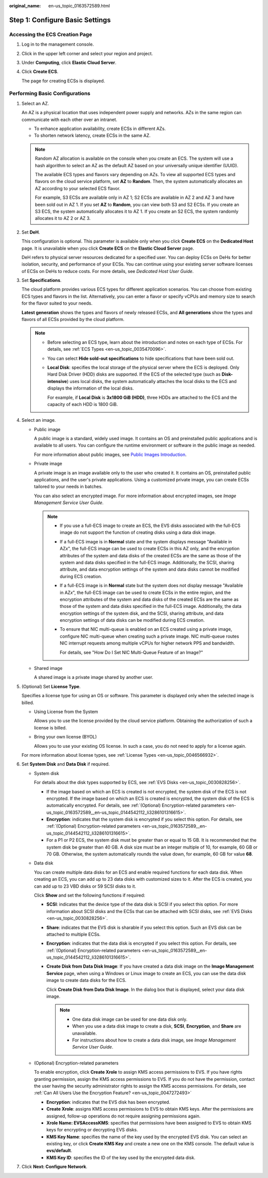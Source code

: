:original_name: en-us_topic_0163572589.html

.. _en-us_topic_0163572589:

Step 1: Configure Basic Settings
================================

Accessing the ECS Creation Page
-------------------------------

#. Log in to the management console.

#. Click |image1| in the upper left corner and select your region and project.

#. Under **Computing**, click **Elastic Cloud Server**.

#. Click **Create ECS**.

   The page for creating ECSs is displayed.

Performing Basic Configurations
-------------------------------

#. Select an AZ.

   An AZ is a physical location that uses independent power supply and networks. AZs in the same region can communicate with each other over an intranet.

   -  To enhance application availability, create ECSs in different AZs.
   -  To shorten network latency, create ECSs in the same AZ.

   .. note::

      Random AZ allocation is available on the console when you create an ECS. The system will use a hash algorithm to select an AZ as the default AZ based on your universally unique identifier (UUID).

      The available ECS types and flavors vary depending on AZs. To view all supported ECS types and flavors on the cloud service platform, set **AZ** to **Random**. Then, the system automatically allocates an AZ according to your selected ECS flavor.

      For example, S3 ECSs are available only in AZ 1; S2 ECSs are available in AZ 2 and AZ 3 and have been sold out in AZ 1. If you set **AZ** to **Random**, you can view both S3 and S2 ECSs. If you create an S3 ECS, the system automatically allocates it to AZ 1. If you create an S2 ECS, the system randomly allocates it to AZ 2 or AZ 3.

#. Set **DeH**.

   This configuration is optional. This parameter is available only when you click **Create ECS** on the **Dedicated Host** page. It is unavailable when you click **Create ECS** on the **Elastic Cloud Server** page.

   DeH refers to physical server resources dedicated for a specified user. You can deploy ECSs on DeHs for better isolation, security, and performance of your ECSs. You can continue using your existing server software licenses of ECSs on DeHs to reduce costs. For more details, see *Dedicated Host User Guide*.

#. Set **Specifications**.

   The cloud platform provides various ECS types for different application scenarios. You can choose from existing ECS types and flavors in the list. Alternatively, you can enter a flavor or specify vCPUs and memory size to search for the flavor suited to your needs.

   **Latest generation** shows the types and flavors of newly released ECSs, and **All generations** show the types and flavors of all ECSs provided by the cloud platform.

   .. note::

      -  Before selecting an ECS type, learn about the introduction and notes on each type of ECSs. For details, see :ref:`ECS Types <en-us_topic_0035470096>`.

      -  You can select **Hide sold-out specifications** to hide specifications that have been sold out.

      -  **Local Disk**: specifies the local storage of the physical server where the ECS is deployed. Only Hard Disk Driver (HDD) disks are supported. If the ECS of the selected type (such as **Disk-intensive**) uses local disks, the system automatically attaches the local disks to the ECS and displays the information of the local disks.

         For example, if **Local Disk** is **3x1800 GiB (HDD)**, three HDDs are attached to the ECS and the capacity of each HDD is 1800 GiB.

#. Select an image.

   -  Public image

      A public image is a standard, widely used image. It contains an OS and preinstalled public applications and is available to all users. You can configure the runtime environment or software in the public image as needed.

      For more information about public images, see `Public Images Introduction <https://docs.otc.t-systems.com/image-management-service/public-images/>`__.

   -  Private image

      A private image is an image available only to the user who created it. It contains an OS, preinstalled public applications, and the user's private applications. Using a customized private image, you can create ECSs tailored to your needs in batches.

      You can also select an encrypted image. For more information about encrypted images, see *Image Management Service User Guide*.

      .. note::

         -  If you use a full-ECS image to create an ECS, the EVS disks associated with the full-ECS image do not support the function of creating disks using a data disk image.

         -  If a full-ECS image is in **Normal** state and the system displays message "Available in AZ\ *x*", the full-ECS image can be used to create ECSs in this AZ only, and the encryption attributes of the system and data disks of the created ECSs are the same as those of the system and data disks specified in the full-ECS image. Additionally, the SCSI, sharing attribute, and data encryption settings of the system and data disks cannot be modified during ECS creation.

         -  If a full-ECS image is in **Normal** state but the system does not display message "Available in AZ\ *x*", the full-ECS image can be used to create ECSs in the entire region, and the encryption attributes of the system and data disks of the created ECSs are the same as those of the system and data disks specified in the full-ECS image. Additionally, the data encryption settings of the system disk, and the SCSI, sharing attribute, and data encryption settings of data disks can be modified during ECS creation.

         -  To ensure that NIC multi-queue is enabled on an ECS created using a private image, configure NIC multi-queue when creating such a private image. NIC multi-queue routes NIC interrupt requests among multiple vCPUs for higher network PPS and bandwidth.

            For details, see "How Do I Set NIC Multi-Queue Feature of an Image?"

   -  Shared image

      A shared image is a private image shared by another user.

#. (Optional) Set **License Type**.

   Specifies a license type for using an OS or software. This parameter is displayed only when the selected image is billed.

   -  Using License from the System

      Allows you to use the license provided by the cloud service platform. Obtaining the authorization of such a license is billed.

   -  Bring your own license (BYOL)

      Allows you to use your existing OS license. In such a case, you do not need to apply for a license again.

   For more information about license types, see :ref:`License Types <en-us_topic_0046566932>`.

#. Set **System Disk** and **Data Disk** if required.

   -  System disk

      For details about the disk types supported by ECS, see :ref:`EVS Disks <en-us_topic_0030828256>`.

      -  If the image based on which an ECS is created is not encrypted, the system disk of the ECS is not encrypted. If the image based on which an ECS is created is encrypted, the system disk of the ECS is automatically encrypted. For details, see :ref:`(Optional) Encryption-related parameters <en-us_topic_0163572589__en-us_topic_0144542112_li3286101316615>`.
      -  **Encryption**: indicates that the system disk is encrypted if you select this option. For details, see :ref:`(Optional) Encryption-related parameters <en-us_topic_0163572589__en-us_topic_0144542112_li3286101316615>`.
      -  For a P1 or P2 ECS, the system disk must be greater than or equal to 15 GB. It is recommended that the system disk be greater than 40 GB. A disk size must be an integer multiple of 10, for example, 60 GB or 70 GB. Otherwise, the system automatically rounds the value down, for example, 60 GB for value **68**.

   -  Data disk

      You can create multiple data disks for an ECS and enable required functions for each data disk. When creating an ECS, you can add up to 23 data disks with customized sizes to it. After the ECS is created, you can add up to 23 VBD disks or 59 SCSI disks to it.

      Click **Show** |image2| and set the following functions if required:

      -  **SCSI**: indicates that the device type of the data disk is SCSI if you select this option. For more information about SCSI disks and the ECSs that can be attached with SCSI disks, see :ref:`EVS Disks <en-us_topic_0030828256>`.

      -  **Share**: indicates that the EVS disk is sharable if you select this option. Such an EVS disk can be attached to multiple ECSs.

      -  **Encryption**: indicates that the data disk is encrypted if you select this option. For details, see :ref:`(Optional) Encryption-related parameters <en-us_topic_0163572589__en-us_topic_0144542112_li3286101316615>`.

      -  **Create Disk from Data Disk Image**: If you have created a data disk image on the **Image Management Service** page, when using a Windows or Linux image to create an ECS, you can use the data disk image to create data disks for the ECS.

         Click **Create Disk from Data Disk Image**. In the dialog box that is displayed, select your data disk image.

         .. note::

            -  One data disk image can be used for one data disk only.
            -  When you use a data disk image to create a disk, **SCSI**, **Encryption**, and **Share** are unavailable.
            -  For instructions about how to create a data disk image, see *Image Management Service User Guide*.

   -  .. _en-us_topic_0163572589__en-us_topic_0144542112_li3286101316615:

      (Optional) Encryption-related parameters

      To enable encryption, click **Create Xrole** to assign KMS access permissions to EVS. If you have rights granting permission, assign the KMS access permissions to EVS. If you do not have the permission, contact the user having the security administrator rights to assign the KMS access permissions. For details, see :ref:`Can All Users Use the Encryption Feature? <en-us_topic_0047272493>`

      -  **Encryption**: indicates that the EVS disk has been encrypted.
      -  **Create Xrole**: assigns KMS access permissions to EVS to obtain KMS keys. After the permissions are assigned, follow-up operations do not require assigning permissions again.
      -  **Xrole Name: EVSAccessKMS**: specifies that permissions have been assigned to EVS to obtain KMS keys for encrypting or decrypting EVS disks.
      -  **KMS Key Name**: specifies the name of the key used by the encrypted EVS disk. You can select an existing key, or click **Create KMS Key** and create a new one on the KMS console. The default value is **evs/default**.
      -  **KMS Key ID**: specifies the ID of the key used by the encrypted data disk.

#. Click **Next: Configure Network**.

.. |image1| image:: /_static/images/en-us_image_0171575801.png
.. |image2| image:: /_static/images/en-us_image_0000001208978003.png
